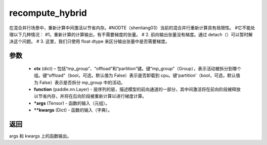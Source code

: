 .. _cn_api_paddle_incubate_distributed_fleet_recompute_hybrid:

recompute_hybrid
-------------------------------

.. py:function:: paddle.incubate.distributed.fleet.recompute_hybrid(ctx, function, *args, **kwargs)
在混合并行场景中，重新计算中间激活以节省内存。#NODTE（shenliang03）当前的混合并行重新计算具有局限性。
#它不能处理以下几种情况：
#1。重新计算的计算输出，有不需要梯度的张量。
# 2. 前向输出张量没有梯度。通过 detach（）可以暂时解决这个问题。
# 3. 这里，我们只使用 float dtype 来区分输出张量中是否需要梯度。

参数
::::::::::::

    - **ctx** (dict) – 包括“mp_group”、“offload”和“partition”键。键“mp_group”（Group），表示活动被拆分到哪个组。键“offload”（bool，可选，默认值为 False）表示是否卸载到 cpu。键'partition'（bool，可选，默认值为 False）表示是否拆分 mp_group 中的活动。
    - **function** (paddle.nn.Layer) - 层序列的层，描述模型的前向通道的一部分，其中间激活将在前向阶段被释放以节省内存，并将在后向阶段被重新计算以进行梯度计算。
    - ***args** (Tensor) - 函数的输入（元组）。
    - ****kwargs** (Dict) - 函数的输入（字典）。

返回
:::::::::

args 和 kwargs 上的函数输出。
